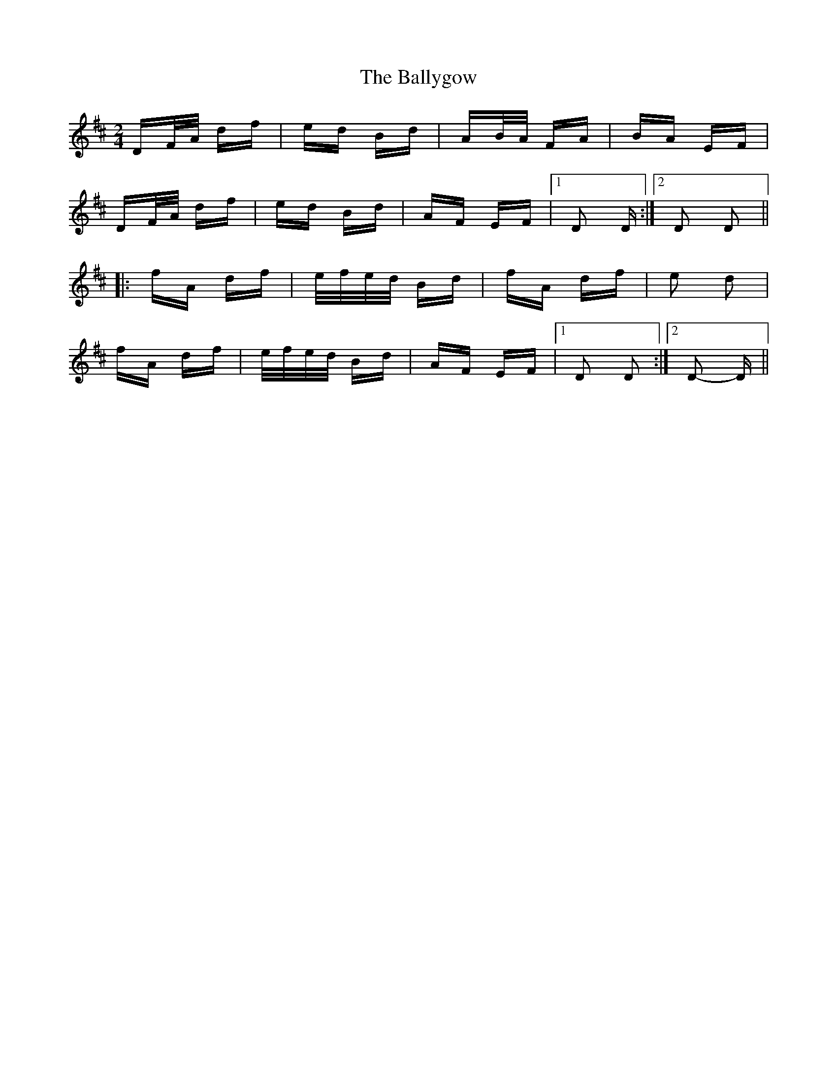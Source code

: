 X: 2537
T: Ballygow, The
R: polka
M: 2/4
K: Dmajor
DF/A/ df|ed Bd|AB/A/ FA|BA EF|
DF/A/ df|ed Bd|AF EF|1 D2 D:|2 D2 D2||
|:fA df|e/f/e/d/ Bd|fA df|e2 d2|
fA df|e/f/e/d/ Bd|AF EF|1 D2 D2:|2 D2- D||

